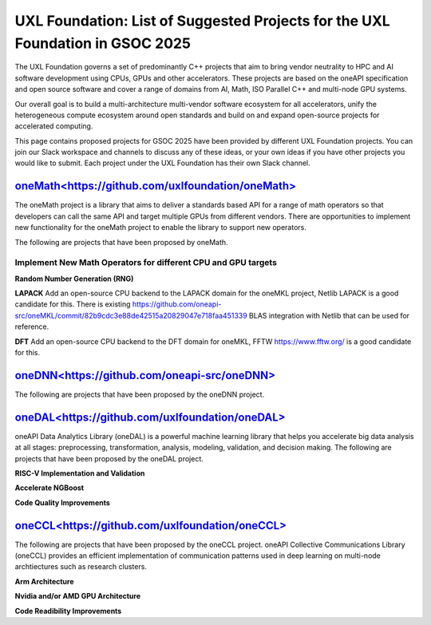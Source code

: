 ==============================================================================
UXL Foundation: List of Suggested Projects for the UXL Foundation in GSOC 2025
==============================================================================

The UXL Foundation governs a set of predominantly C++ projects that aim to bring vendor neutrality to HPC and AI software development using CPUs, GPUs and other accelerators.
These projects are based on the oneAPI specification and open source software and cover a range of domains from AI, Math, ISO Parallel C++ and multi-node GPU systems.

Our overall goal is to build a multi-architecture multi-vendor software ecosystem for all accelerators, 
unify the heterogeneous compute ecosystem around open standards and build on and expand open-source projects for accelerated computing.

This page contains proposed projects for GSOC 2025 have been provided by different UXL Foundation projects.
You can join our Slack workspace and channels to discuss any of these ideas, or your own ideas if you have other projects you would like to submit.
Each project under the UXL Foundation has their own Slack channel.

`oneMath<https://github.com/uxlfoundation/oneMath>`_
====================================================

The oneMath project is a library that aims to deliver a standards based API for a range of math operators so that developers can call the 
same API and target multiple GPUs from different vendors. There are opportunities to implement new functionality for the oneMath project 
to enable the library to support new operators.

The following are projects that have been proposed by oneMath.

Implement New Math Operators for different CPU and GPU targets
--------------------------------------------------------------

**Random Number Generation (RNG)**

**LAPACK**
Add an open-source CPU backend to the LAPACK domain for the oneMKL project, Netlib LAPACK is a good candidate for this. 
There is existing https://github.com/oneapi-src/oneMKL/commit/82b9cdc3e88de42515a20829047e718faa451339 BLAS integration with Netlib that can be used for reference.

**DFT**
Add an open-source CPU backend to the DFT domain for oneMKL, FFTW https://www.fftw.org/ is a good candidate for this.

`oneDNN<https://github.com/oneapi-src/oneDNN>`_
===============================================

The following are projects that have been proposed by the oneDNN project.

`oneDAL<https://github.com/uxlfoundation/oneDAL>`_
==================================================

oneAPI Data Analytics Library (oneDAL) is a powerful machine learning library that helps you accelerate 
big data analysis at all stages: preprocessing, transformation, analysis, modeling, validation, and decision making.
The following are projects that have been proposed by the oneDAL project.

**RISC-V Implementation and Validation**

**Accelerate NGBoost**

**Code Quality Improvements**


`oneCCL<https://github.com/uxlfoundation/oneCCL>`_
==================================================

The following are projects that have been proposed by the oneCCL project.
oneAPI Collective Communications Library (oneCCL) provides an efficient implementation 
of communication patterns used in deep learning on multi-node archtiectures such as research 
clusters.

**Arm Architecture**

**Nvidia and/or AMD GPU Architecture**

**Code Readibility Improvements**

